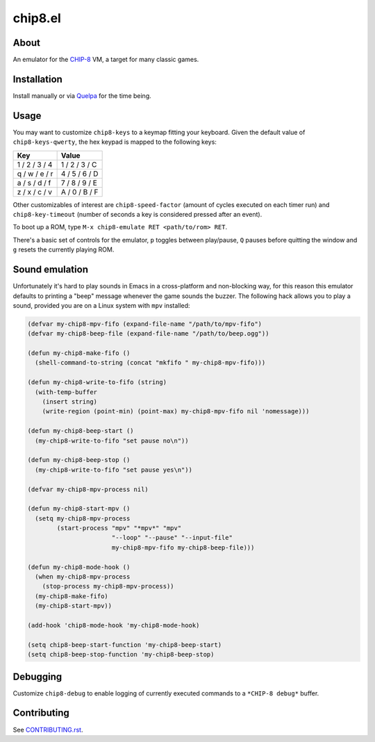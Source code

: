 chip8.el
========

.. image:: https://raw.github.com/wasamasa/chip8.el/master/img/kaleidoscope.gif

About
-----

An emulator for the `CHIP-8 <https://en.wikipedia.org/wiki/CHIP-8>`_
VM, a target for many classic games.

Installation
------------

Install manually or via `Quelpa <https://github.com/quelpa/quelpa>`_
for the time being.

Usage
-----

You may want to customize ``chip8-keys`` to a keymap fitting your
keyboard.  Given the default value of ``chip8-keys-qwerty``, the hex
keypad is mapped to the following keys:

============= =============
Key           Value
============= =============
1 / 2 / 3 / 4 1 / 2 / 3 / C
q / w / e / r 4 / 5 / 6 / D
a / s / d / f 7 / 8 / 9 / E
z / x / c / v A / 0 / B / F
============= =============

Other customizables of interest are ``chip8-speed-factor`` (amount of
cycles executed on each timer run) and ``chip8-key-timeout`` (number
of seconds a key is considered pressed after an event).

To boot up a ROM, type ``M-x chip8-emulate RET <path/to/rom> RET``.

There's a basic set of controls for the emulator, ``p`` toggles
between play/pause, ``Q`` pauses before quitting the window and ``g``
resets the currently playing ROM.

Sound emulation
---------------

Unfortunately it's hard to play sounds in Emacs in a cross-platform
and non-blocking way, for this reason this emulator defaults to
printing a "beep" message whenever the game sounds the buzzer.  The
following hack allows you to play a sound, provided you are on a Linux
system with ``mpv`` installed:

.. code:: elisp

    (defvar my-chip8-mpv-fifo (expand-file-name "/path/to/mpv-fifo")
    (defvar my-chip8-beep-file (expand-file-name "/path/to/beep.ogg"))

    (defun my-chip8-make-fifo ()
      (shell-command-to-string (concat "mkfifo " my-chip8-mpv-fifo)))

    (defun my-chip8-write-to-fifo (string)
      (with-temp-buffer
        (insert string)
        (write-region (point-min) (point-max) my-chip8-mpv-fifo nil 'nomessage)))

    (defun my-chip8-beep-start ()
      (my-chip8-write-to-fifo "set pause no\n"))

    (defun my-chip8-beep-stop ()
      (my-chip8-write-to-fifo "set pause yes\n"))

    (defvar my-chip8-mpv-process nil)

    (defun my-chip8-start-mpv ()
      (setq my-chip8-mpv-process
            (start-process "mpv" "*mpv*" "mpv"
                           "--loop" "--pause" "--input-file"
                           my-chip8-mpv-fifo my-chip8-beep-file)))

    (defun my-chip8-mode-hook ()
      (when my-chip8-mpv-process
        (stop-process my-chip8-mpv-process))
      (my-chip8-make-fifo)
      (my-chip8-start-mpv))

    (add-hook 'chip8-mode-hook 'my-chip8-mode-hook)

    (setq chip8-beep-start-function 'my-chip8-beep-start)
    (setq chip8-beep-stop-function 'my-chip8-beep-stop)

Debugging
---------

Customize ``chip8-debug`` to enable logging of currently executed
commands to a ``*CHIP-8 debug*`` buffer.

Contributing
------------

See `CONTRIBUTING.rst
<https://github.com/wasamasa/chip8.el/blob/master/CONTRIBUTING.rst>`_.
